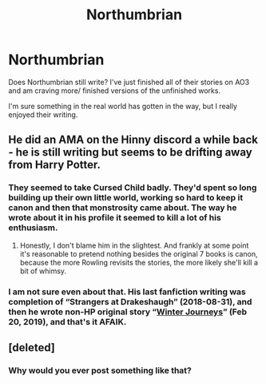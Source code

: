 #+TITLE: Northumbrian

* Northumbrian
:PROPERTIES:
:Author: overide
:Score: 18
:DateUnix: 1593534108.0
:DateShort: 2020-Jun-30
:FlairText: Discussion
:END:
Does Northumbrian still write? I've just finished all of their stories on AO3 and am craving more/ finished versions of the unfinished works.

I'm sure something in the real world has gotten in the way, but I really enjoyed their writing.


** He did an AMA on the Hinny discord a while back - he is still writing but seems to be drifting away from Harry Potter.
:PROPERTIES:
:Author: FloreatCastellum
:Score: 10
:DateUnix: 1593539130.0
:DateShort: 2020-Jun-30
:END:

*** They seemed to take Cursed Child badly. They'd spent so long building up their own little world, working so hard to keep it canon and then that monstrosity came about. The way he wrote about it in his profile it seemed to kill a lot of his enthusiasm.
:PROPERTIES:
:Author: herO_wraith
:Score: 5
:DateUnix: 1593555269.0
:DateShort: 2020-Jul-01
:END:

**** Honestly, I don't blame him in the slightest. And frankly at some point it's reasonable to pretend nothing besides the original 7 books is canon, because the more Rowling revisits the stories, the more likely she'll kill a bit of whimsy.
:PROPERTIES:
:Author: kenneth1221
:Score: 7
:DateUnix: 1593570628.0
:DateShort: 2020-Jul-01
:END:


*** I am not sure even about that. His last fanfiction writing was completion of “Strangers at Drakeshaugh” (2018-08-31), and then he wrote non-HP original story “[[https://www.fictionpress.com/s/3328948/1/Winter-Journeys][Winter Journeys]]” (Feb 20, 2019), and that's it AFAIK.
:PROPERTIES:
:Author: ceplma
:Score: 2
:DateUnix: 1593545267.0
:DateShort: 2020-Jun-30
:END:


** [deleted]
:PROPERTIES:
:Score: -14
:DateUnix: 1593538873.0
:DateShort: 2020-Jun-30
:END:

*** Why would you ever post something like that?
:PROPERTIES:
:Author: capitolsara
:Score: 3
:DateUnix: 1593558004.0
:DateShort: 2020-Jul-01
:END:
